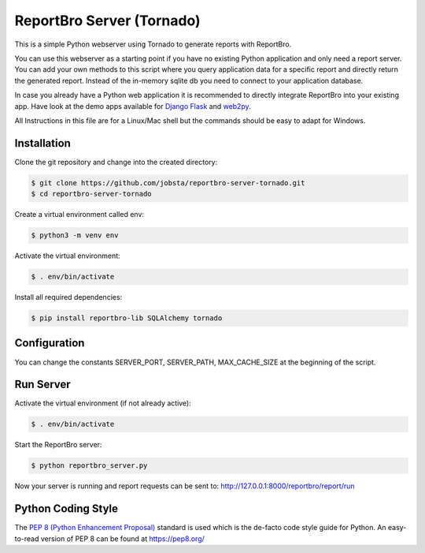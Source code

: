 ReportBro Server (Tornado)
==========================

This is a simple Python webserver using Tornado to generate reports with ReportBro.

You can use this webserver as a starting point if you have no existing Python application
and only need a report server. You can add your own methods to this script
where you query application data for a specific report and directly return
the generated report. Instead of the in-memory sqlite db you need to connect to your
application database.

In case you already have a Python web application it is recommended to directly
integrate ReportBro into your existing app. Have look at the demo apps available for
`Django <https://github.com/jobsta/albumapp-django.git>`_
`Flask <https://github.com/jobsta/albumapp-flask.git>`_ and
`web2py <https://github.com/jobsta/albumapp-web2py.git>`_.

All Instructions in this file are for a Linux/Mac shell but the commands should
be easy to adapt for Windows.

Installation
------------

Clone the git repository and change into the created directory:

.. code:: shell

    $ git clone https://github.com/jobsta/reportbro-server-tornado.git
    $ cd reportbro-server-tornado

Create a virtual environment called env:

.. code:: shell

    $ python3 -m venv env

Activate the virtual environment:

.. code:: shell

    $ . env/bin/activate

Install all required dependencies:

.. code:: shell

    $ pip install reportbro-lib SQLAlchemy tornado

Configuration
-------------

You can change the constants SERVER_PORT, SERVER_PATH, MAX_CACHE_SIZE at the beginning of the script.

Run Server
----------

Activate the virtual environment (if not already active):

.. code:: shell

    $ . env/bin/activate

Start the ReportBro server:

.. code:: shell

    $ python reportbro_server.py

Now your server is running and report requests can be sent to:
http://127.0.0.1:8000/reportbro/report/run

Python Coding Style
-------------------

The `PEP 8 (Python Enhancement Proposal) <https://www.python.org/dev/peps/pep-0008/>`_
standard is used which is the de-facto code style guide for Python. An easy-to-read version
of PEP 8 can be found at https://pep8.org/
